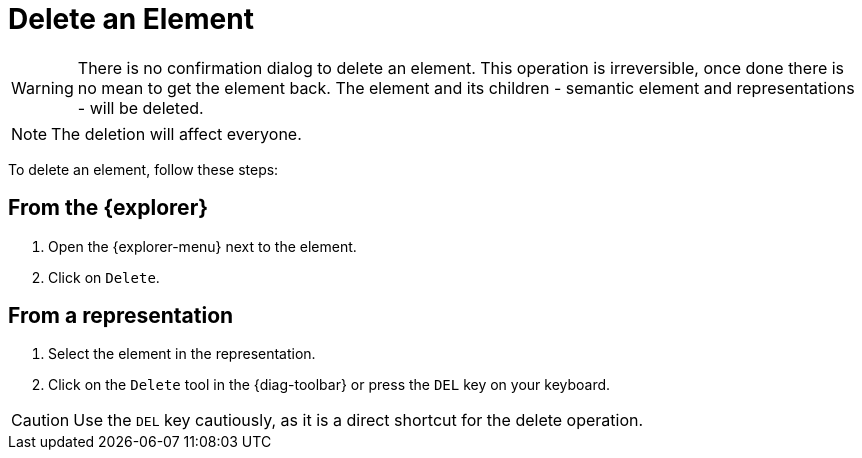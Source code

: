 = Delete an Element

[WARNING]
====
There is no confirmation dialog to delete an element.
This operation is irreversible, once done there is no mean to get the element back.
The element and its children - semantic element and representations - will be deleted.
====

NOTE: The deletion will affect everyone.

To delete an element, follow these steps:

== From the {explorer}

. Open the {explorer-menu} next to the element.
. Click on `Delete`.

== From a representation

. Select the element in the representation.
. Click on the `Delete` tool in the {diag-toolbar} or press the `DEL` key on your keyboard.

CAUTION: Use the `DEL` key cautiously, as it is a direct shortcut for the delete operation.